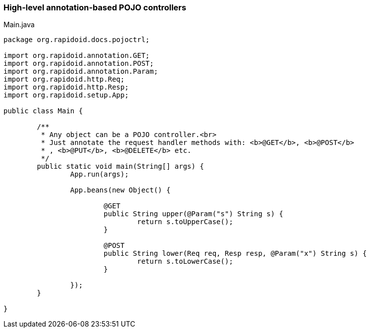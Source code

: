 === High-level annotation-based POJO controllers[[app-listing]]
[source,java]
.Main.java
----
package org.rapidoid.docs.pojoctrl;

import org.rapidoid.annotation.GET;
import org.rapidoid.annotation.POST;
import org.rapidoid.annotation.Param;
import org.rapidoid.http.Req;
import org.rapidoid.http.Resp;
import org.rapidoid.setup.App;

public class Main {

	/**
	 * Any object can be a POJO controller.<br>
	 * Just annotate the request handler methods with: <b>@GET</b>, <b>@POST</b>
	 * , <b>@PUT</b>, <b>@DELETE</b> etc.
	 */
	public static void main(String[] args) {
		App.run(args);

		App.beans(new Object() {

			@GET
			public String upper(@Param("s") String s) {
				return s.toUpperCase();
			}

			@POST
			public String lower(Req req, Resp resp, @Param("x") String s) {
				return s.toLowerCase();
			}

		});
	}

}
----


